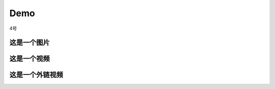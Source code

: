 Demo
================

4号

这是一个图片
--------------
.. image:: Pic/OneMasterClock_tree.png
   :alt: 这是图片描述
   :align: center


这是一个视频
------------
.. video_noloop:: Pic/onemasterclock.mp4
   :align: center


这是一个外链视频
----------------

.. raw:: html
   <iframe src="//player.bilibili.com/player.html?aid=283448464&bvid=BV1Wc411t7TD&cid=1399372456&p=1" scrolling="no" border="0" frameborder="no" framespacing="0" allowfullscreen="true"> </iframe>
.. <iframe src="//player.bilibili.com/player.html?aid=283448464&bvid=BV1Wc411t7TD&cid=1399372456&p=1&high_quality=1&danmaku=0" allowfullscreen="allowfullscreen" width="100%" height="500" scrolling="no" frameborder="0" sandbox="allow-top-navigation allow-same-origin allow-forms allow-scripts"></iframe>


.. <iframe src="//player.bilibili.com/player.html?aid=283448464&bvid=BV1Wc411t7TD&cid=1399372456&p=1" scrolling="no" border="0" frameborder="no" framespacing="0" allowfullscreen="true"> </iframe>